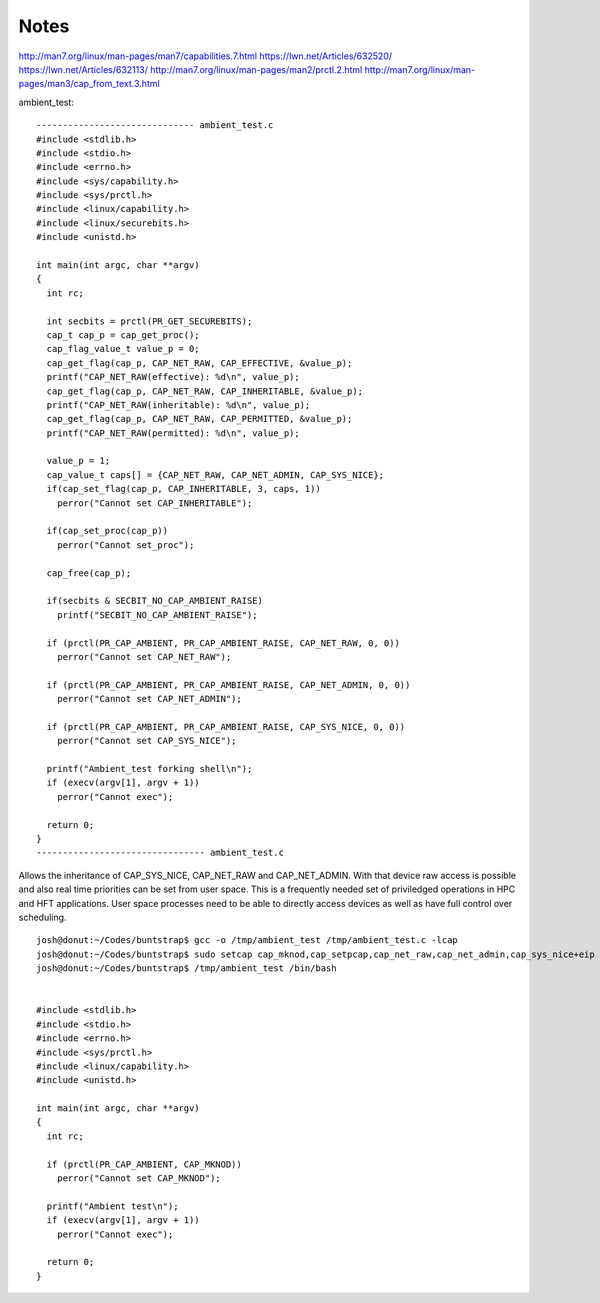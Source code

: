 
-----
Notes
-----

http://man7.org/linux/man-pages/man7/capabilities.7.html
https://lwn.net/Articles/632520/
https://lwn.net/Articles/632113/
http://man7.org/linux/man-pages/man2/prctl.2.html
http://man7.org/linux/man-pages/man3/cap_from_text.3.html


ambient_test::

    ------------------------------ ambient_test.c
    #include <stdlib.h>
    #include <stdio.h>
    #include <errno.h>
    #include <sys/capability.h>
    #include <sys/prctl.h>
    #include <linux/capability.h>
    #include <linux/securebits.h>
    #include <unistd.h>

    int main(int argc, char **argv)
    {
      int rc;

      int secbits = prctl(PR_GET_SECUREBITS);
      cap_t cap_p = cap_get_proc();
      cap_flag_value_t value_p = 0;
      cap_get_flag(cap_p, CAP_NET_RAW, CAP_EFFECTIVE, &value_p);
      printf("CAP_NET_RAW(effective): %d\n", value_p);
      cap_get_flag(cap_p, CAP_NET_RAW, CAP_INHERITABLE, &value_p);
      printf("CAP_NET_RAW(inheritable): %d\n", value_p);
      cap_get_flag(cap_p, CAP_NET_RAW, CAP_PERMITTED, &value_p);
      printf("CAP_NET_RAW(permitted): %d\n", value_p);

      value_p = 1;
      cap_value_t caps[] = {CAP_NET_RAW, CAP_NET_ADMIN, CAP_SYS_NICE};
      if(cap_set_flag(cap_p, CAP_INHERITABLE, 3, caps, 1))
        perror("Cannot set CAP_INHERITABLE");

      if(cap_set_proc(cap_p))
        perror("Cannot set_proc");

      cap_free(cap_p);

      if(secbits & SECBIT_NO_CAP_AMBIENT_RAISE)
        printf("SECBIT_NO_CAP_AMBIENT_RAISE");

      if (prctl(PR_CAP_AMBIENT, PR_CAP_AMBIENT_RAISE, CAP_NET_RAW, 0, 0))
        perror("Cannot set CAP_NET_RAW");

      if (prctl(PR_CAP_AMBIENT, PR_CAP_AMBIENT_RAISE, CAP_NET_ADMIN, 0, 0))
        perror("Cannot set CAP_NET_ADMIN");

      if (prctl(PR_CAP_AMBIENT, PR_CAP_AMBIENT_RAISE, CAP_SYS_NICE, 0, 0))
        perror("Cannot set CAP_SYS_NICE");

      printf("Ambient_test forking shell\n");
      if (execv(argv[1], argv + 1))
        perror("Cannot exec");

      return 0;
    }
    -------------------------------- ambient_test.c

Allows the inheritance of CAP_SYS_NICE, CAP_NET_RAW and CAP_NET_ADMIN.
With that device raw access is possible and also real time priorities
can be set from user space. This is a frequently needed set of
priviledged operations in HPC and HFT applications. User space
processes need to be able to directly access devices as well as
have full control over scheduling.

::

    josh@donut:~/Codes/buntstrap$ gcc -o /tmp/ambient_test /tmp/ambient_test.c -lcap
    josh@donut:~/Codes/buntstrap$ sudo setcap cap_mknod,cap_setpcap,cap_net_raw,cap_net_admin,cap_sys_nice+eip /tmp/ambient_test
    josh@donut:~/Codes/buntstrap$ /tmp/ambient_test /bin/bash


    #include <stdlib.h>
    #include <stdio.h>
    #include <errno.h>
    #include <sys/prctl.h>
    #include <linux/capability.h>
    #include <unistd.h>

    int main(int argc, char **argv)
    {
      int rc;

      if (prctl(PR_CAP_AMBIENT, CAP_MKNOD))
        perror("Cannot set CAP_MKNOD");

      printf("Ambient test\n");
      if (execv(argv[1], argv + 1))
        perror("Cannot exec");

      return 0;
    }
